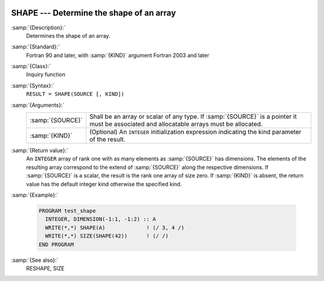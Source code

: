   .. _shape:

SHAPE --- Determine the shape of an array
*****************************************

.. index:: SHAPE

.. index:: array, shape

:samp:`{Description}:`
  Determines the shape of an array.

:samp:`{Standard}:`
  Fortran 90 and later, with :samp:`{KIND}` argument Fortran 2003 and later

:samp:`{Class}:`
  Inquiry function

:samp:`{Syntax}:`
  ``RESULT = SHAPE(SOURCE [, KIND])``

:samp:`{Arguments}:`
  ================  =======================================================================
  :samp:`{SOURCE}`  Shall be an array or scalar of any type. 
                    If :samp:`{SOURCE}` is a pointer it must be associated and allocatable 
                    arrays must be allocated.
  :samp:`{KIND}`    (Optional) An ``INTEGER`` initialization
                    expression indicating the kind parameter of the result.
  ================  =======================================================================

:samp:`{Return value}:`
  An ``INTEGER`` array of rank one with as many elements as :samp:`{SOURCE}` 
  has dimensions. The elements of the resulting array correspond to the extend
  of :samp:`{SOURCE}` along the respective dimensions. If :samp:`{SOURCE}` is a scalar,
  the result is the rank one array of size zero. If :samp:`{KIND}` is absent, the
  return value has the default integer kind otherwise the specified kind.

:samp:`{Example}:`

  .. code-block:: fortran

    PROGRAM test_shape
      INTEGER, DIMENSION(-1:1, -1:2) :: A
      WRITE(*,*) SHAPE(A)             ! (/ 3, 4 /)
      WRITE(*,*) SIZE(SHAPE(42))      ! (/ /)
    END PROGRAM

:samp:`{See also}:`
  RESHAPE, 
  SIZE

